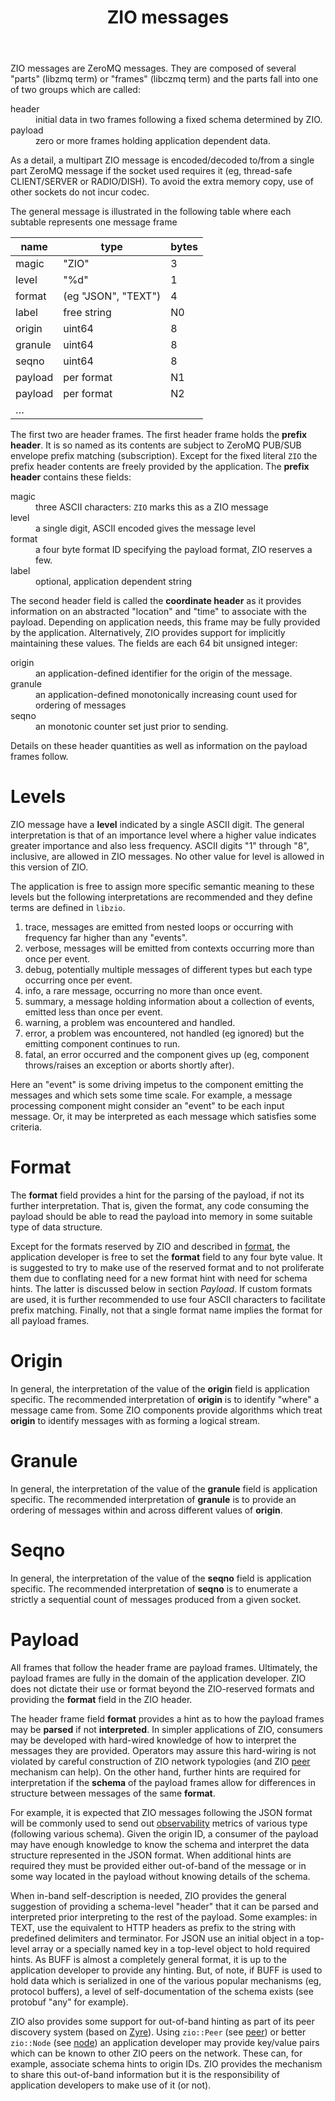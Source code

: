 #+title:  ZIO messages

ZIO messages are ZeroMQ messages.  They are composed of several
"parts" (libzmq term) or "frames" (libczmq term) and the parts fall
into one of two groups which are called:

- header :: initial data in two frames following a fixed schema determined by ZIO.
- payload :: zero or more frames holding application dependent data.

As a detail, a multipart ZIO message is encoded/decoded to/from a
single part ZeroMQ message if the socket used requires it (eg,
thread-safe CLIENT/SERVER or RADIO/DISH).  To avoid the extra memory
copy, use of other sockets do not incur codec.

The general message is illustrated in the following table where each
subtable represents one message frame

|---------+---------------------+-------|
| name    | type                | bytes |
|---------+---------------------+-------|
| magic   | "ZIO"               |     3 |
| level   | "%d"                |     1 |
| format  | (eg "JSON", "TEXT") |     4 |
| label   | free string         |    N0 |
|---------+---------------------+-------|
| origin  | uint64              |     8 |
| granule | uint64              |     8 |
| seqno   | uint64              |     8 |
|---------+---------------------+-------|
| payload | per format          |    N1 |
|---------+---------------------+-------|
| payload | per format          |    N2 |
|---------+---------------------+-------|
| ...     |                     |       |
|---------+---------------------+-------|

The first two are header frames.  The first header frame holds the
*prefix header*.  It is so named as its contents are subject to ZeroMQ
PUB/SUB envelope prefix matching (subscription).  Except for the fixed
literal ~ZIO~ the prefix header contents are freely provided by the
application.  The *prefix header* contains these fields:

- magic :: three ASCII characters: ~ZIO~ marks this as a ZIO message
- level :: a single digit, ASCII encoded gives the message level
- format :: a four byte format ID specifying the payload format, ZIO reserves a few.
- label :: optional, application dependent string

The second header field is called the *coordinate header* as it provides
information on an abstracted "location" and "time" to associate with
the payload.  Depending on application needs, this frame may be fully
provided by the application.  Alternatively, ZIO provides support for
implicitly maintaining these values.  The fields are each 64 bit
unsigned integer:

- origin :: an application-defined identifier for the origin of the message.
- granule :: an application-defined monotonically increasing count used for ordering of messages
- seqno :: an monotonic counter set just prior to sending.

Details on these header quantities as well as information on the
payload frames follow.


* Levels

ZIO message have a *level* indicated by a single ASCII digit.  The
general interpretation is that of an importance level where a higher
value indicates greater importance and also less frequency.  ASCII
digits "1" through "8", inclusive, are allowed in ZIO messages.  No
other value for level is allowed in this version of ZIO.

The application is free to assign more specific semantic meaning to
these levels but the following interpretations are recommended and
they define terms are defined in ~libzio~.

1. trace, messages are emitted from nested loops or occurring with
   frequency far higher than any "events".
2. verbose, messages will be emitted from contexts occurring more than
   once per event.
3. debug, potentially multiple messages of different types but each
   type occurring once per event.
4. info, a rare message, occurring no more than once event.
5. summary, a message holding information about a collection of
   events, emitted less than once per event.
6. warning, a problem was encountered and handled.
7. error, a problem was encountered, not handled (eg ignored) but the
   emitting component continues to run.
8. fatal, an error occurred and the component gives up (eg, component
   throws/raises an exception or aborts shortly after).

Here an "event" is some driving impetus to the component emitting the
messages and which sets some time scale.  For example, a message
processing component might consider an "event" to be each input
message.  Or, it may be interpreted as each message which satisfies
some criteria.

* Format

The *format* field provides a hint for the parsing of the payload, if
not its further interpretation.  That is, given the format, any code
consuming the payload should be able to read the payload into memory
in some suitable type of data structure.

Except for the formats reserved by ZIO and described in [[file:format.org][format]], the
application developer is free to set the *format* field to any four byte
value.  It is suggested to try to make use of the reserved format and
to not proliferate them due to conflating need for a new format hint
with need for schema hints.  The latter is discussed below in section
[[Payload]].  If custom formats are used, it is further recommended to use
four ASCII characters to facilitate prefix matching.  Finally, not
that a single format name implies the format for all payload frames.

* Origin

In general, the interpretation of the value of the *origin* field is
application specific.  The recommended interpretation of *origin* is to
identify "where" a message came from.  Some ZIO components provide
algorithms which treat *origin* to identify messages with as forming a
logical stream.

* Granule

In general, the interpretation of the value of the *granule* field is
application specific.  The recommended interpretation of *granule* is to
provide an ordering of messages within and across different values of
*origin*.  

* Seqno

In general, the interpretation of the value of the *seqno* field is
application specific.  The recommended interpretation of *seqno* is to
enumerate a strictly a sequential count of messages produced from a
given socket.  


* Payload

All frames that follow the header frame are payload frames.
Ultimately, the payload frames are fully in the domain of the
application developer.  ZIO does not dictate their use or format
beyond the ZIO-reserved formats and providing the *format* field in the
ZIO header.


The header frame field *format* provides a hint as to how the payload
frames may be *parsed* if not *interpreted*.  In simpler applications of
ZIO, consumers may be developed with hard-wired knowledge of how to
interpret the messages they are provided.  Operators may assure this
hard-wiring is not violated by careful construction of ZIO network
typologies (and ZIO [[file:peer.org][peer]] mechanism can help).  On the other hand,
further hints are required for interpretation if the *schema* of the
payload frames allow for differences in structure between messages of
the same *format*.

For example, it is expected that ZIO messages following the JSON
format will be commonly used to send out [[https://en.wikipedia.org/wiki/Observability][observability]] metrics of
various type (following various schema).  Given the origin ID, a
consumer of the payload may have enough knowledge to know the schema
and interpret the data structure represented in the JSON format.  When
additional hints are required they must be provided either out-of-band
of the message or in some way located in the payload without knowing
details of the schema.  

When in-band self-description is needed, ZIO provides the general
suggestion of providing a schema-level "header" that it can be parsed
and interpreted prior interpreting to the rest of the payload.  Some
examples: in TEXT, use the equivalent to HTTP headers as prefix to the
string with predefined delimiters and terminator.  For JSON use an
initial object in a top-level array or a specially named key in a
top-level object to hold required hints.  As BUFF is almost a
completely general format, it is up to the application developer to
provide any hinting.  But, of note, if BUFF is used to hold data which
is serialized in one of the various popular mechanisms (eg, protocol
buffers), a level of self-documentation of the schema exists (see
protobuf "any" for example).  

ZIO also provides some support for out-of-band hinting as part of its
peer discovery system (based on [[https://github.com/zeromq/zyre][Zyre]]).  Using ~zio::Peer~ (see [[file::peer.org][peer]]) or
better ~zio::Node~ (see [[file::node.org][node]]) an application developer may provide
key/value pairs which can be known to other ZIO peers on the network.
These can, for example, associate schema hints to origin IDs.  ZIO
provides the mechanism to share this out-of-band information but it is
the responsibility of application developers to make use of it (or
not).
